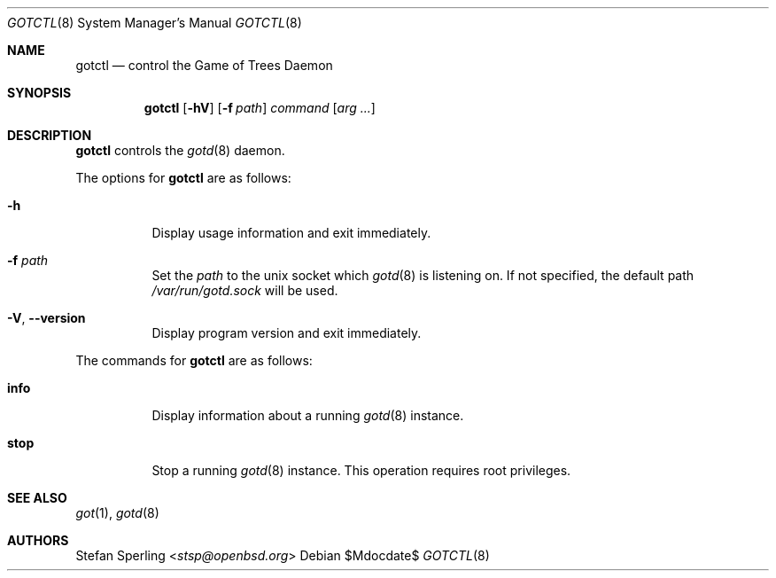.\"
.\" Copyright (c) 2022 Stefan Sperling
.\"
.\" Permission to use, copy, modify, and distribute this software for any
.\" purpose with or without fee is hereby granted, provided that the above
.\" copyright notice and this permission notice appear in all copies.
.\"
.\" THE SOFTWARE IS PROVIDED "AS IS" AND THE AUTHOR DISCLAIMS ALL WARRANTIES
.\" WITH REGARD TO THIS SOFTWARE INCLUDING ALL IMPLIED WARRANTIES OF
.\" MERCHANTABILITY AND FITNESS. IN NO EVENT SHALL THE AUTHOR BE LIABLE FOR
.\" ANY SPECIAL, DIRECT, INDIRECT, OR CONSEQUENTIAL DAMAGES OR ANY DAMAGES
.\" WHATSOEVER RESULTING FROM LOSS OF USE, DATA OR PROFITS, WHETHER IN AN
.\" ACTION OF CONTRACT, NEGLIGENCE OR OTHER TORTIOUS ACTION, ARISING OUT OF
.\" OR IN CONNECTION WITH THE USE OR PERFORMANCE OF THIS SOFTWARE.
.\"
.Dd $Mdocdate$
.Dt GOTCTL 8
.Os
.Sh NAME
.Nm gotctl
.Nd control the Game of Trees Daemon
.Sh SYNOPSIS
.Nm
.Op Fl hV
.Op Fl f Ar path
.Ar command
.Op Ar arg ...
.Sh DESCRIPTION
.Nm
controls the
.Xr gotd 8
daemon.
.Pp
The options for
.Nm
are as follows:
.Bl -tag -width Ds
.It Fl h
Display usage information and exit immediately.
.It Fl f Ar path
Set the
.Ar path
to the unix socket which
.Xr gotd 8
is listening on.
If not specified, the default path
.Pa /var/run/gotd.sock
will be used.
.It Fl V , -version
Display program version and exit immediately.
.El
.Pp
The commands for
.Nm
are as follows:
.Bl -tag -width Ds
.It Cm info
Display information about a running
.Xr gotd 8
instance.
.It Cm stop
Stop a running
.Xr gotd 8
instance.
This operation requires root privileges.
.El
.Sh SEE ALSO
.Xr got 1 ,
.Xr gotd 8
.Sh AUTHORS
.An Stefan Sperling Aq Mt stsp@openbsd.org
